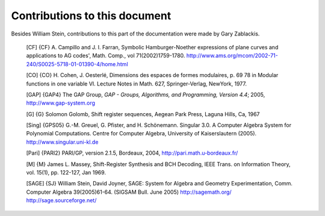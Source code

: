 ******************************
Contributions to this document
******************************

Besides William Stein, contributions to this part of the
documentation were made by Gary Zablackis.

    [CF] {CF} A. Campillo and J. I. Farran, Symbolic Hamburger-Noether
    expressions of plane curves and applications to AG codes', Math.
    Comp., vol 71(2002)1759-1780.
    http://www.ams.org/mcom/2002-71-240/S0025-5718-01-01390-4/home.html

    [CO] {CO} H. Cohen, J. Oesterlé, Dimensions des espaces de formes
    modulaires, p. 69 78 in Modular functions in one variable VI.
    Lecture Notes in Math. 627, Springer-Verlag, NewYork, 1977.

    [GAP] {GAP4} The GAP Group,
    *GAP - Groups, Algorithms, and Programming,  Version 4.4*; 2005,
    http://www.gap-system.org

    [G] {G} Solomon Golomb, Shift register sequences, Aegean Park
    Press, Laguna Hills, Ca, 1967

    [Sing] {GPS05} G.-M. Greuel, G. Pfister, and H. Schönemann.
    Singular 3.0. A Computer Algebra System for Polynomial
    Computations. Centre for Computer Algebra, University of
    Kaiserslautern (2005). http://www.singular.uni-kl.de

    [Pari] {PARI2} PARI/GP, version 2.1.5, Bordeaux, 2004,
    http://pari.math.u-bordeaux.fr/

    [M] {M} James L. Massey, Shift-Register Synthesis and BCH Decoding,
    IEEE Trans. on Information Theory, vol. 15(1), pp. 122-127, Jan
    1969.

    [SAGE] {SJ} William Stein, David Joyner, SAGE: System for Algebra
    and Geometry Experimentation, Comm. Computer Algebra 39(2005)61-64.
    (SIGSAM Bull. June 2005) http://sagemath.org/
    http://sage.sourceforge.net/
